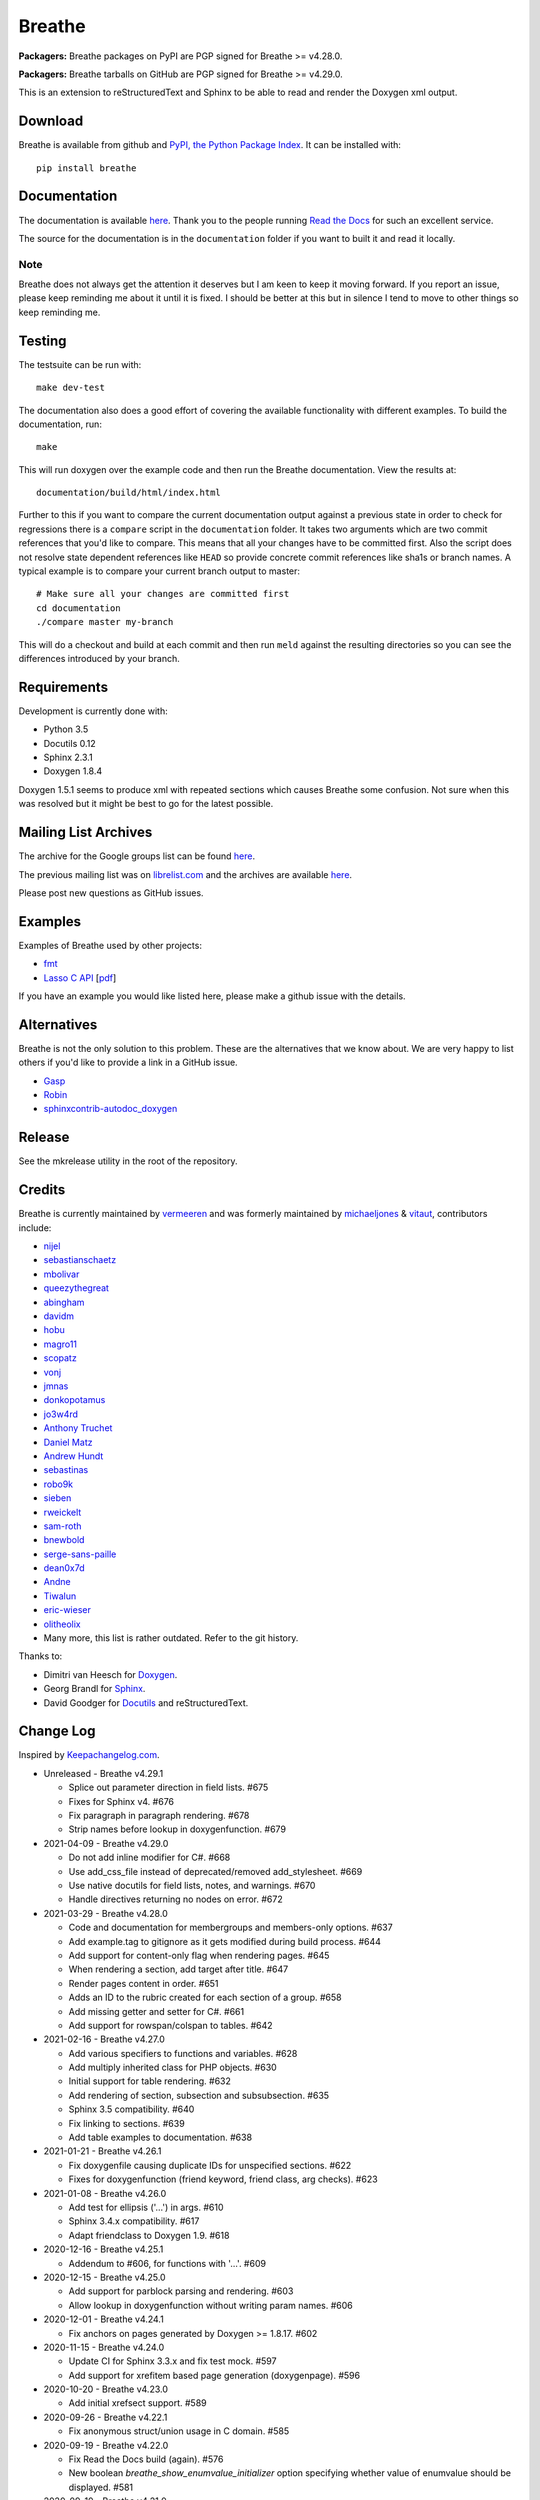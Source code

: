 Breathe
=======

**Packagers:** Breathe packages on PyPI are PGP signed for Breathe >= v4.28.0.

**Packagers:** Breathe tarballs on GitHub are PGP signed for Breathe >= v4.29.0.

.. image:: https://github.com/michaeljones/breathe/workflows/unit%20tests/badge.svg
    :target: https://github.com/michaeljones/breathe/actions?query=workflow%3A%22unit+tests%22

This is an extension to reStructuredText and Sphinx to be able to read and
render the Doxygen xml output.

Download
--------

Breathe is available from github and `PyPI, the Python Package Index
<http://pypi.python.org/pypi/breathe>`_. It can be installed with::

    pip install breathe

Documentation
-------------

The documentation is available `here <http://breathe.readthedocs.org/>`__. Thank
you to the people running `Read the Docs <http://readthedocs.org>`_ for such an
excellent service.

The source for the documentation is in the ``documentation`` folder if you want
to built it and read it locally.

Note
~~~~

Breathe does not always get the attention it deserves but I am keen to keep it
moving forward. If you report an issue, please keep reminding me about it until
it is fixed. I should be better at this but in silence I tend to move to other
things so keep reminding me.

Testing
-------

The testsuite can be run with::

    make dev-test

The documentation also does a good effort of covering the available
functionality with different examples. To build the documentation, run::

    make

This will run doxygen over the example code and then run the Breathe
documentation. View the results at::

    documentation/build/html/index.html

Further to this if you want to compare the current documentation output against
a previous state in order to check for regressions there is a ``compare`` script
in the ``documentation`` folder. It takes two arguments which are two commit
references that you'd like to compare. This means that all your changes have to
be committed first. Also the script does not resolve state dependent references
like ``HEAD`` so provide concrete commit references like sha1s or branch names.
A typical example is to compare your current branch output to master::

    # Make sure all your changes are committed first
    cd documentation
    ./compare master my-branch

This will do a checkout and build at each commit and then run ``meld`` against
the resulting directories so you can see the differences introduced by your
branch.

Requirements
------------

Development is currently done with:

- Python 3.5
- Docutils 0.12
- Sphinx 2.3.1
- Doxygen 1.8.4

Doxygen 1.5.1 seems to produce xml with repeated sections which causes Breathe
some confusion. Not sure when this was resolved but it might be best to go for
the latest possible.

Mailing List Archives
---------------------

The archive for the Google groups list can be found
`here <https://groups.google.com/forum/#!forum/sphinx-breathe>`__.

The previous mailing list was on `librelist.com <http://librelist.com>`__ and the
archives are available `here <http://librelist.com/browser/breathe/>`__.

Please post new questions as GitHub issues.

Examples
--------

Examples of Breathe used by other projects:

- `fmt <http://fmtlib.net/latest>`_
- `Lasso C API <http://lassoguide.com/api/lcapi-reference.html>`_
  [`pdf <http://lassoguide.com/LassoGuide9.2.pdf>`__]

If you have an example you would like listed here, please make a github issue
with the details.

Alternatives
------------

Breathe is not the only solution to this problem. These are the alternatives
that we know about. We are very happy to list others if you'd like to provide a
link in a GitHub issue.

- `Gasp <https://github.com/troelsfr/Gasp>`_
- `Robin <https://bitbucket.org/reima/robin>`_
- `sphinxcontrib-autodoc_doxygen <https://github.com/rmcgibbo/sphinxcontrib-autodoc_doxygen>`_

Release
-------

See the mkrelease utility in the root of the repository.

Credits
-------

Breathe is currently maintained by `vermeeren <https://github.com/vermeeren>`_
and was formerly maintained by `michaeljones <https://github.com/michaeljones>`_
& `vitaut <https://github.com/vitaut>`_, contributors include:

- `nijel <https://github.com/nijel>`_
- `sebastianschaetz <https://github.com/sebastianschaetz>`_
- `mbolivar <https://github.com/mbolivar>`_
- `queezythegreat <https://github.com/queezythegreat>`_
- `abingham <https://github.com/abingham>`_
- `davidm <https://github.com/davidm>`_
- `hobu <https://github.com/hobu>`_
- `magro11 <https://github.com/magro11>`_
- `scopatz <https://github.com/scopatz>`_
- `vonj <https://github.com/vonj>`_
- `jmnas <https://github.com/jmnas>`_
- `donkopotamus <https://github.com/donkopotamus>`_
- `jo3w4rd <https://github.com/jo3w4rd>`_
- `Anthony Truchet <https://github.com/AnthonyTruchet>`_
- `Daniel Matz <https://github.com/danielmatz>`_
- `Andrew Hundt <https://github.com/ahundt>`_
- `sebastinas <https://github.com/sebastinas>`_
- `robo9k <https://github.com/robo9k>`_
- `sieben <https://github.com/sieben>`_
- `rweickelt <https://github.com/rweickelt>`_
- `sam-roth <https://github.com/sam-roth>`_
- `bnewbold <https://github.com/bnewbold>`_
- `serge-sans-paille <https://github.com/serge-sans-paille>`_
- `dean0x7d <https://github.com/dean0x7d>`_
- `Andne <https://github.com/Andne>`_
- `Tiwalun <https://github.com/Tiwalun>`_
- `eric-wieser <https://github.com/eric-wieser>`_
- `olitheolix <https://github.com/olitheolix>`_
- Many more, this list is rather outdated. Refer to the git history.

Thanks to:

- Dimitri van Heesch for `Doxygen <http://www.stack.nl/~dimitri/doxygen/>`_.
- Georg Brandl for `Sphinx <http://sphinx-doc.org>`_.
- David Goodger for `Docutils <http://docutils.sourceforge.net/>`_ and reStructuredText.

Change Log
----------

Inspired by `Keepachangelog.com <http://keepachangelog.com/>`__.

- Unreleased - Breathe v4.29.1

  - Splice out parameter direction in field lists. #675
  - Fixes for Sphinx v4. #676
  - Fix paragraph in paragraph rendering. #678
  - Strip names before lookup in doxygenfunction. #679

- 2021-04-09 - Breathe v4.29.0

  - Do not add inline modifier for C#. #668
  - Use add_css_file instead of deprecated/removed add_stylesheet. #669
  - Use native docutils for field lists, notes, and warnings. #670
  - Handle directives returning no nodes on error. #672

- 2021-03-29 - Breathe v4.28.0

  - Code and documentation for membergroups and members-only options. #637
  - Add example.tag to gitignore as it gets modified during build process. #644
  - Add support for content-only flag when rendering pages. #645
  - When rendering a section, add target after title. #647
  - Render pages content in order. #651
  - Adds an ID to the rubric created for each section of a group. #658
  - Add missing getter and setter for C#. #661
  - Add support for rowspan/colspan to tables. #642

- 2021-02-16 - Breathe v4.27.0

  - Add various specifiers to functions and variables. #628
  - Add multiply inherited class for PHP objects. #630
  - Initial support for table rendering. #632
  - Add rendering of \section, \subsection and \subsubsection. #635
  - Sphinx 3.5 compatibility. #640
  - Fix linking to sections. #639
  - Add table examples to documentation. #638

- 2021-01-21 - Breathe v4.26.1

  - Fix doxygenfile causing duplicate IDs for unspecified sections. #622
  - Fixes for doxygenfunction (friend keyword, friend class, arg checks). #623

- 2021-01-08 - Breathe v4.26.0

  - Add test for ellipsis ('...') in args. #610
  - Sphinx 3.4.x compatibility. #617
  - Adapt friendclass to Doxygen 1.9. #618

- 2020-12-16 - Breathe v4.25.1

  - Addendum to #606, for functions with '...'. #609

- 2020-12-15 - Breathe v4.25.0

  - Add support for \parblock parsing and rendering. #603
  - Allow lookup in doxygenfunction without writing param names. #606

- 2020-12-01 - Breathe v4.24.1

  - Fix anchors on pages generated by Doxygen >= 1.8.17. #602

- 2020-11-15 - Breathe v4.24.0

  - Update CI for Sphinx 3.3.x and fix test mock. #597
  - Add support for xrefitem based page generation (doxygenpage). #596

- 2020-10-20 - Breathe v4.23.0

  - Add initial xrefsect support. #589

- 2020-09-26 - Breathe v4.22.1

  - Fix anonymous struct/union usage in C domain. #585

- 2020-09-19 - Breathe v4.22.0

  - Fix Read the Docs build (again). #576
  - New boolean `breathe_show_enumvalue_initializer` option specifying
    whether value of enumvalue should be displayed. #581

- 2020-09-10 - Breathe v4.21.0

  - Fix Read the Docs build. #567
  - Document doxygenclass template specialisation spacing. #570
  - Update upper Sphinx release to <3.4. #571
  - Reuse breathe.__version__ in setup.py. #572
  - Document :inner: for the doxygengroup section. #573
  - Add support for verbatim inline elements. #560
  - Fix wrong refid when Doxygen SEPARATE_MEMBER_PAGES is YES. #566

- 2020-08-19 - Breathe v4.20.0

  - Allow Sphinx 3.2. #561
  - Update CI scripts with new Sphinx versions. #552
  - Add support for C# using sphinx-csharp. #550
  - Doc, fix typo, :source: -> :project:. #551
  - Add support for innergroup. #556
  - Avoid duplicate doxygen targets when debug tracing. #563
  - Remove Travis badge from README file. #564

- 2020-06-17 - Breathe v4.19.2

  - Fix crash when visiting typedef. #547

- 2020-06-08 - Breathe v4.19.1

  - Mark package as compatible with Sphinx 3.1.

- 2020-06-07 - Breathe v4.19.0

  - Refactoring. #528
  - Make debug config variables available in conf.py. #533
  - Fix warning formatting for function lookup. #535
  - Correctly reverse nested namespaces in get_qualification. #540

- 2020-05-10 - Breathe v4.18.1

  - Fix friend class rendering and allow friend struct. #522
  - Add extern examples to doc and remove variable hack. #526
  - Render function candidates without using Sphinx directives. #524

- 2020-05-02 - Breathe v4.18.0

  - Support tiles in verbatim blocks. #517

- 2020-05-01 - Breathe v4.17.0

  - Scoped rendering, better integration with Sphinx, misc fixes. #512

- 2020-04-19 - Breathe v4.16.0

  - Strictly depend on Sphinx's minor version. #498
  - Simplifications and fixes, use more of modern Sphinx natively. #503
  - Add section option to the doxygen(auto)file directive. #501
  - Fix link generation when enum is inside a group (enum FQDN). #508
  - Fix creation of LaTeX math formulas. #506
  - Improve documentation for doxygen(auto)file section option. #509

- 2020-04-07 - Breathe v4.15.0

  - Add license file to distribution. #492
  - Update for Sphinx 3. #491

- 2020-04-07 - Breathe v4.14.2

  - Add GitHub actions. #474
  - Fixes to use Sphinx 2.4.4. #486
  - Add nose to python development requirements. #484.
  - Switch to pytest from nose. #487

- 2020-02-02 - Breathe v4.14.1

  - Use sphinx core instead of mathbase ext. #469
  - Fix test failure for Sphinx >= 2.2.2. #472
  - Update travis to Sphinx 2.3.1. #471

- 2019-11-26 - Breathe v4.14.0

  - Add events attribute to MockApp. #452
  - Add bit field support for C/C++. #454
  - Add alias and variable template support. #461

- 2019-08-01 - Breathe v4.13.1

  - Fix for template method pointer parameter issue. #449

- 2019-04-23 - Breathe v4.13.0.post0

  - Drop support for python 2, require Sphinx >= 2.0. #432

- 2019-04-21 - Breathe v4.13.0

  - Adapt to upcoming Sphinx 2.0. #411
  - Add support for rendering parameter direction information. #428

- 2019-03-15 - Breathe v4.12.0

  - Adapt to Sphinx 1.8. #410
  - Let Sphinx handle more things. #412
  - Use standard windows EOL for batch file. #417
  - Fix flake8 F632 warnings. #418
  - Update dep versions in readme, setup, requirements. #419
  - Add option to render function parameters after the description. #421
  - Remove spurious "typedef" in type declaration when using "using". #424

- 2018-12-11 - Breathe v4.11.1

  - Sphinxrenderer: handle typeless parameters gracefully. #404

- 2018-10-31 - Breathe v4.11.0

  - Fix typo in quickstart. #393
  - Add support for QtSignals. #401

- 2018-08-07 - Breathe v4.10.0

  - Explicitly use Sphinx 1.7.5 for CI and dev. #385
  - Print filename when printing ParserException. #390

- 2018-06-03 - Breathe v4.9.1

  - Don't append separator for paragraph type. #382

- 2018-06-01 - Breathe v4.9.0

  - Render newlines as separate paragraphs. #380

- 2018-05-26 - Breathe v4.8.0

  - Add quiet option to apidoc. #375
  - Add PHP domain. #351
  - Keep templates on adjacent lines. #300
  - Show reference qualification for methods. #332
  - Adapt tests/CI to newest Sphinx version. #377
  - More robust name regex in renderer. #370
  - Show base classes using Sphinx's cpp domain. #295
  - Fix domain detection when rendering groups. #365
  - Return parallel_{read,write}_safe true for Sphinx's -j. #376

- 2017-10-09 - Breathe v4.7.3

  - Support for enums in the cpp domain.
  - Handle case where compoundref does not have a refid value associated.

- 2017-08-15 - Breathe v4.7.2

  - Fix issue with packaging on Python 2.7 with wheels.

- 2017-08-13 - Breathe v4.7.1

  - Fixed bug regarding code snippets inside Doxygen comments.

- 2017-08-09 - Breathe v4.7.0

  - New `outtypes` option to prevent documenting namespace and files

  - New boolean `breathe_show_define_initializer` option specifying whether
    value of macros should be displayed.

  - New boolean `breathe_use_project_refids` option controlling whether the
    refids generated by breathe for doxygen elements contain the project name
    or not.

  - Fixed

    - Support for Sphinx 1.6

- 2017-02-25 - Breathe v4.6.0

  - Support for the Interface directive

  - Display the contents of defines

- 2017-02-12 - Breathe v4.5.0

  - Improve handling of c typedefs

  - Support new `desc_signature_line` node

  - Add `--project` flag to breathe-apidoc helper

  - Dropped testing for Python 3.3 and added 3.6

- 2016-11-13 - Breathe v4.4.0

  - Improve single line parameter documentation rendering

- 2016-11-05 - Breathe v4.3.1

  - Version bump package confusion with wheel release

- 2016-11-05 - Breathe v4.3.0

  - Rewritten rendering approach to use the visitor pattern

  - Dropped support for 2.6 & added testing for 3.5

  - Fixed

    - Issue with running breathe-apidoc for the first time.

    - Improved handling of qualifiers, eg. const & volatile.

    - Supports functions in structs

    - Supports auto-doxygen code path on Windows

- 2016-03-19 - Breathe v4.2.0

  - Added

    - Output links to a class' parents & children.

    - Support for Sphinx's `needs_extensions` config option.

    - breathe-apidoc script for generating ReStructuredText stub files with
      Breathe directives from doxygen xml files.

  - Fixed

    - Handling default values in parameter declarations

    - Output order not being reproducible due to iteration over Set.

    - Handling of multiple pointers and references

    - `SEVERE: Duplicate ID` warnings when using function overloads.

    - Use project name for link references when using default project. So we use
      the project name instead of 'project0'.

- 2015-08-27 - Breathe v4.1.0

  - Added

    - ``breathe_doxygen_config_options`` config variable which allows for adding
      more config lines to the doxygen file used for the auto-directives.

  - Fixed

    - Display of array & array reference parameters for functions.

    - Handling of links to classes with template arguments.

    - Handling of unnamed enums in C.

    - Naming of template parameter section.

    - Finding functions that are within groups.

    - Rendering of 'typename' and 'class' keywords for templates.

- 2015-04-02 - Breathe v4.0.0

  - Significant work on the code base with miminal reStructureText interface
    changes. To be documented.

- 2014-11-09 - Breathe v3.2.0

  - Nothing Added, Deprecated or Removed

  - Fixed

    - Changed docutils/Sphinx node usage to fix latex/pdf output.

    - When checking for path separators check for both ``/`` and ``\``
      regardless of the platform.

    - ``KeyError`` when using ``auto`` directives without specifying the
      ``:project:`` option even though the default project config setting was
      set.

    - Use of ``doxygenfunction`` no longer inappropriately triggers the
      duplicate target check and fails to output link targets.

    - Support for inline urls in the doxygen comments.

    - Support for array notation in function parameters.

    - Reduced intention by changing ``section-defs`` to use ``container`` &
      ``rubric`` nodes rather than ``desc`` nodes with signatures & content. Now
      headings like 'Public Functions' appear inline with their subject matter.

- 2014-09-07 - Breathe v3.1.0

  - Nothing Deprecated or Removed

  - Added

    - The ``doxygenclass`` directive can now reference template specialisations
      by specifying the specialisation in the argument name.

  - Fixed

    - Displaying function parameters for Qt slots output. Previously they were
      missing even though Qt Slots are essentially just functions.

    - Displaying headings from doxygen comments as emphasized text.

    - Crash when generating warning about being unable to find a define,
      variable, enum, typedef or union.

    - Only output the definition name for a function parameter if the declartion
      name is not available. Previously, where they were both available we were
      getting two names next to each other for no good reason.

- 2014-08-04 - Breathe v3.0.0

  - Improve output of const, volatile, virtual and pure-virtual keywords.

  - Fix css class output for HTML so that object types rather than names are
    output as the css classes. eg. 'function' instead of 'myFunction'.

  - Fix issue with Breathe getting confused over functions appearing in header
    and implementation files.

  - Improve matching for overloaded functions when using ``doxygenfunction``
    directive. Also, provide a list of potential matches when no match is found.

  - Improved ``:members:`` implementation to handle inner classes properly.

  - Updated ``doxygenstruct`` to share the ``doxygenclass`` implementation path
    which grants it the options from ``doxygenclass`` directive.

  - Added ``:outline:`` option support to ``doxygengroup`` &
    ``doxygennamespace`` directives.

  - Added ``doxygennamespace`` directive.

  - Added ``:undoc-members:`` option to ``doxygenclass`` & ``doxygengroup``
    directives.

  - **Breaking change**: Removed ``:sections:`` option for ``doxygenclass`` &
    ``doxygengroup`` directives and replaced it with ``:members:``,
    ``:protected-members:`` and ``:private-members:``, and changed
    ``breathe_default_sections`` config variable to ``breathe_default_members``.
    This is designed to more closely match the Sphinx autodoc functionality and
    interface.

- 2014-06-15 - Breathe v2.0.0

  - Add compare script for checking changes to documentation caused by changes
    in the implementation.

  - Switched to ``https`` reference for MathJax Javascript.

  - **Breaking change**: Change ``autodoxygen*`` directives to require
    explicitly declared source files in the ``conf.py`` rather than attempting
    to detect them from the directive arguments.

  - Switch documentation hosting to ReadTheDocs.org.

  - **Breaking change**: Switch to assuming all relative paths are relative to
    the directory holding the ``conf.py`` file. Previously, it would assume they
    were relative to the user's current working directory. This breaks projects
    which use separate build & source directories.

  - Add ``doxygenunion`` directive.

  - Add ``doxygengroup`` directive.

  - Add support for lists in the output. They were previously ignored.

  - Updated implementation to use the docutils nodes that Sphinx does where
    possible.

- Breathe v1.2.0

  - Change log not recorded.

